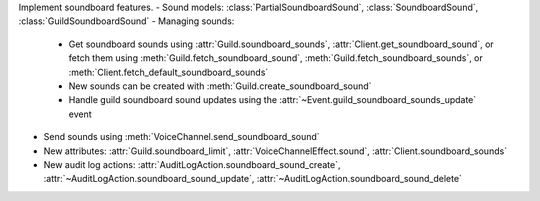 Implement soundboard features.
- Sound models: :class:`PartialSoundboardSound`, :class:`SoundboardSound`, :class:`GuildSoundboardSound`
- Managing sounds:
    - Get soundboard sounds using :attr:`Guild.soundboard_sounds`, :attr:`Client.get_soundboard_sound`, or fetch them using :meth:`Guild.fetch_soundboard_sound`, :meth:`Guild.fetch_soundboard_sounds`, or :meth:`Client.fetch_default_soundboard_sounds`
    - New sounds can be created with :meth:`Guild.create_soundboard_sound`
    - Handle guild soundboard sound updates using the :attr:`~Event.guild_soundboard_sounds_update` event
- Send sounds using :meth:`VoiceChannel.send_soundboard_sound`
- New attributes: :attr:`Guild.soundboard_limit`, :attr:`VoiceChannelEffect.sound`, :attr:`Client.soundboard_sounds`
- New audit log actions: :attr:`AuditLogAction.soundboard_sound_create`, :attr:`~AuditLogAction.soundboard_sound_update`, :attr:`~AuditLogAction.soundboard_sound_delete`
